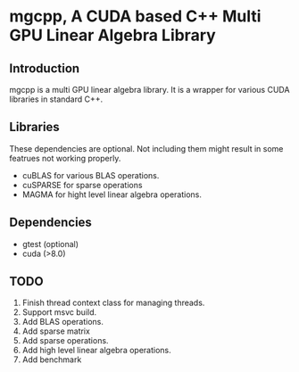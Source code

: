 * mgcpp, A CUDA based C++ Multi GPU Linear Algebra Library

** Introduction
   mgcpp is a multi GPU linear algebra library.
   It is a wrapper for various CUDA libraries in standard C++.

** Libraries
   These dependencies are optional. 
   Not including them might result in some featrues not working properly.

   - cuBLAS for various BLAS operations.
   - cuSPARSE for sparse operations
   - MAGMA for hight level linear algebra operations.
   
** Dependencies
   - gtest (optional)
   - cuda (>8.0)
     
** TODO
   1. Finish thread context class for managing threads.
   2. Support msvc build.
   3. Add BLAS operations.
   4. Add sparse matrix
   5. Add sparse operations.
   6. Add high level linear algebra operations.
   7. Add benchmark
